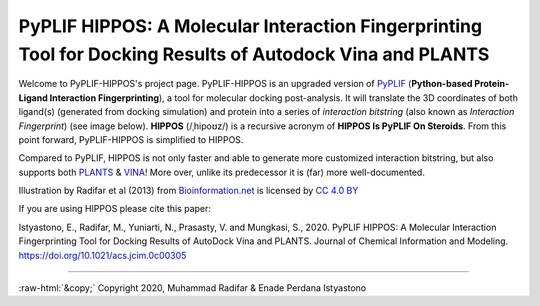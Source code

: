 PyPLIF HIPPOS: A Molecular Interaction Fingerprinting Tool for Docking Results of Autodock Vina and PLANTS
==========================================================================================================

.. image:: hippopotamus.png
	:alt: Icons made by Freepik from Flaticon is licensed by CC 3.0 BY
	:align: center
	:scale: 45%
	
.. raw:: html
	:file: docs/source/attribution-hippos.html

Welcome to PyPLIF-HIPPOS's project page. PyPLIF-HIPPOS is an upgraded version of `PyPLIF <https://github.com/radifar/pyplif/>`_ (**Python-based Protein-Ligand Interaction Fingerprinting**), a tool for molecular docking post-analysis. It will translate the 3D coordinates of both ligand(s) (generated from docking simulation) and protein into a series of *interaction bitstring* (also known as *Interaction Fingerprint*) (see image below). **HIPPOS** (/ˌhipoʊz/) is a recursive acronym of **HIPPOS Is PyPLIF On Steroids**. From this point forward, PyPLIF-HIPPOS is simplified to HIPPOS.

Compared to PyPLIF, HIPPOS is not only faster and able to generate more customized interaction bitstring, but also supports both `PLANTS <https://uni-tuebingen.de/fakultaeten/mathematisch-naturwissenschaftliche-fakultaet/fachbereiche/pharmazie-und-biochemie/pharmazie/pharmazeutische-chemie/pd-dr-t-exner/research/plants/>`_ & `VINA <http://vina.scripps.edu/>`_! More over, unlike its predecessor it is (far) more well-documented.


.. image:: docs/source/pyplif-bioinformation-3D-to-1D.jpg
	:alt: PyPLIF output from PyPLIF publication
	:align: center

Illustration by Radifar et al (2013) from `Bioinformation.net <http://www.bioinformation.net/009/97320630009325.htm>`_ is licensed by `CC 4.0 BY <http://creativecommons.org/licenses/by/4.0>`_

If you are using HIPPOS please cite this paper:

Istyastono, E., Radifar, M., Yuniarti, N., Prasasty, V. and Mungkasi, S., 2020.
PyPLIF HIPPOS: A Molecular Interaction Fingerprinting Tool for Docking Results
of AutoDock Vina and PLANTS. Journal of Chemical Information and Modeling.
https://doi.org/10.1021/acs.jcim.0c00305

-----

.. role::  raw-html(raw)
    :format: html
:raw-html:`&copy;` Copyright 2020, Muhammad Radifar & Enade Perdana Istyastono
